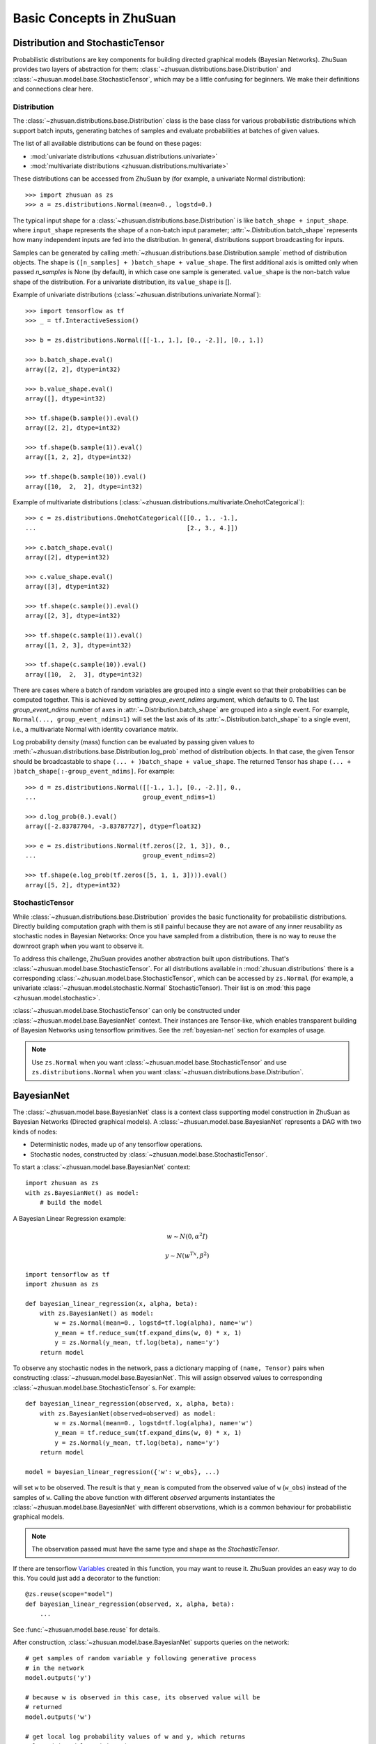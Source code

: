 Basic Concepts in ZhuSuan
=========================

.. _dist-and-stochastic:

Distribution and StochasticTensor
---------------------------------

Probabilistic distributions are key components for building directed graphical
models (Bayesian Networks). ZhuSuan provides two layers of abstraction
for them: :class:`~zhusuan.distributions.base.Distribution` and
:class:`~zhusuan.model.base.StochasticTensor`, which may be
a little confusing for beginners. We make their definitions and connections
clear here.

Distribution
^^^^^^^^^^^^

The :class:`~zhusuan.distributions.base.Distribution` class is the base class
for various probabilistic distributions which support batch inputs, generating
batches of samples and evaluate probabilities at batches of given values.

The list of all available distributions can be found on these pages:

* :mod:`univariate distributions <zhusuan.distributions.univariate>`
* :mod:`multivariate distributions <zhusuan.distributions.multivariate>`

These distributions can be accessed from ZhuSuan by (for example, a univariate
Normal distribution)::

    >>> import zhusuan as zs
    >>> a = zs.distributions.Normal(mean=0., logstd=0.)

The typical input shape for a :class:`~zhusuan.distributions.base.Distribution`
is like ``batch_shape + input_shape``. where ``input_shape`` represents the
shape of a non-batch input parameter;
:attr:`~.Distribution.batch_shape` represents how many independent inputs are
fed into the distribution. In general, distributions support broadcasting for
inputs.

Samples can be generated by calling
:meth:`~zhusuan.distributions.base.Distribution.sample` method of distribution
objects. The shape is ``([n_samples] + )batch_shape + value_shape``.
The first additional axis is omitted only when passed `n_samples` is None
(by default), in which case one sample is generated. ``value_shape`` is the
non-batch value shape of the distribution. For a univariate distribution,
its ``value_shape`` is [].

Example of univariate distributions
(:class:`~zhusuan.distributions.univariate.Normal`)::

    >>> import tensorflow as tf
    >>> _ = tf.InteractiveSession()

    >>> b = zs.distributions.Normal([[-1., 1.], [0., -2.]], [0., 1.])

    >>> b.batch_shape.eval()
    array([2, 2], dtype=int32)

    >>> b.value_shape.eval()
    array([], dtype=int32)

    >>> tf.shape(b.sample()).eval()
    array([2, 2], dtype=int32)

    >>> tf.shape(b.sample(1)).eval()
    array([1, 2, 2], dtype=int32)

    >>> tf.shape(b.sample(10)).eval()
    array([10,  2,  2], dtype=int32)

Example of multivariate distributions
(:class:`~zhusuan.distributions.multivariate.OnehotCategorical`)::

    >>> c = zs.distributions.OnehotCategorical([[0., 1., -1.],
    ...                                         [2., 3., 4.]])

    >>> c.batch_shape.eval()
    array([2], dtype=int32)

    >>> c.value_shape.eval()
    array([3], dtype=int32)

    >>> tf.shape(c.sample()).eval()
    array([2, 3], dtype=int32)

    >>> tf.shape(c.sample(1)).eval()
    array([1, 2, 3], dtype=int32)

    >>> tf.shape(c.sample(10)).eval()
    array([10,  2,  3], dtype=int32)

There are cases where a batch of random variables are grouped into a
single event so that their probabilities can be computed together. This
is achieved by setting `group_event_ndims` argument, which defaults to 0.
The last `group_event_ndims` number of axes in
:attr:`~.Distribution.batch_shape` are grouped into a single event.
For example, ``Normal(..., group_event_ndims=1)`` will
set the last axis of its :attr:`~.Distribution.batch_shape` to a single event,
i.e., a multivariate Normal with identity covariance matrix.

Log probability density (mass) function can be evaluated by passing given
values to :meth:`~zhusuan.distributions.base.Distribution.log_prob` method of
distribution objects.
In that case, the given Tensor should be
broadcastable to shape ``(... + )batch_shape + value_shape``. The returned
Tensor has shape ``(... + )batch_shape[:-group_event_ndims]``. For example::

    >>> d = zs.distributions.Normal([[-1., 1.], [0., -2.]], 0.,
    ...                             group_event_ndims=1)

    >>> d.log_prob(0.).eval()
    array([-2.83787704, -3.83787727], dtype=float32)

    >>> e = zs.distributions.Normal(tf.zeros([2, 1, 3]), 0.,
    ...                             group_event_ndims=2)

    >>> tf.shape(e.log_prob(tf.zeros([5, 1, 1, 3]))).eval()
    array([5, 2], dtype=int32)

StochasticTensor
^^^^^^^^^^^^^^^^

While :class:`~zhusuan.distributions.base.Distribution` provides the basic
functionality for probabilistic distributions. Directly building computation
graph with them is still painful because they are not aware of any inner
reusability as stochastic nodes in Bayesian Networks: Once you have sampled
from a distribution, there is no way to reuse the downroot graph when you
want to observe it.

To address this challenge, ZhuSuan provides another abstraction built upon
distributions. That's :class:`~zhusuan.model.base.StochasticTensor`. For all
distributions available in :mod:`zhusuan.distributions` there is a
corresponding :class:`~zhusuan.model.base.StochasticTensor`, which can be
accessed by ``zs.Normal`` (for example, a univariate
:class:`~zhusuan.model.stochastic.Normal` StochasticTensor).
Their list is on :mod:`this page <zhusuan.model.stochastic>`.

:class:`~zhusuan.model.base.StochasticTensor` can only be constructed under
:class:`~zhusuan.model.base.BayesianNet` context.
Their instances are Tensor-like, which enables transparent building of Bayesian
Networks using tensorflow primitives. See the :ref:`bayesian-net` section for
examples of usage.

.. Note::

    Use ``zs.Normal`` when you want
    :class:`~zhusuan.model.base.StochasticTensor` and use
    ``zs.distributions.Normal`` when you want
    :class:`~zhusuan.distributions.base.Distribution`.

.. _bayesian-net:

BayesianNet
-----------

The :class:`~zhusuan.model.base.BayesianNet` class is a context class
supporting model construction in ZhuSuan as Bayesian Networks (Directed
graphical models). A :class:`~zhusuan.model.base.BayesianNet` represents a DAG
with two kinds of nodes:

* Deterministic nodes, made up of any tensorflow operations.
* Stochastic nodes, constructed by
  :class:`~zhusuan.model.base.StochasticTensor`.

To start a :class:`~zhusuan.model.base.BayesianNet` context::

    import zhusuan as zs
    with zs.BayesianNet() as model:
        # build the model

A Bayesian Linear Regression example:

.. math::

    w \sim N(0, \alpha^2 I)

    y \sim N(w^Tx, \beta^2)

::

    import tensorflow as tf
    import zhusuan as zs

    def bayesian_linear_regression(x, alpha, beta):
        with zs.BayesianNet() as model:
            w = zs.Normal(mean=0., logstd=tf.log(alpha), name='w')
            y_mean = tf.reduce_sum(tf.expand_dims(w, 0) * x, 1)
            y = zs.Normal(y_mean, tf.log(beta), name='y')
        return model

To observe any stochastic nodes in the network, pass a dictionary mapping of
``(name, Tensor)`` pairs when constructing
:class:`~zhusuan.model.base.BayesianNet`. This will assign observed values
to corresponding :class:`~zhusuan.model.base.StochasticTensor` s. For example::

    def bayesian_linear_regression(observed, x, alpha, beta):
        with zs.BayesianNet(observed=observed) as model:
            w = zs.Normal(mean=0., logstd=tf.log(alpha), name='w')
            y_mean = tf.reduce_sum(tf.expand_dims(w, 0) * x, 1)
            y = zs.Normal(y_mean, tf.log(beta), name='y')
        return model

    model = bayesian_linear_regression({'w': w_obs}, ...)

will set ``w`` to be observed. The result is that ``y_mean`` is computed
from the observed value of ``w`` (``w_obs``) instead of the samples of ``w``.
Calling the above function with different `observed` arguments instantiates the
:class:`~zhusuan.model.base.BayesianNet` with different observations, which
is a common behaviour for probabilistic graphical models.

.. Note::

    The observation passed must have the same type and shape as the
    `StochasticTensor`.

If there are
tensorflow `Variables <https://www.tensorflow.org/api_docs/python/tf/Variable>`_
created in this function, you may want to reuse it. ZhuSuan provides an easy
way to do this. You could just add a decorator to the function::

    @zs.reuse(scope="model")
    def bayesian_linear_regression(observed, x, alpha, beta):
        ...

See :func:`~zhusuan.model.base.reuse` for details.

After construction, :class:`~zhusuan.model.base.BayesianNet` supports queries
on the network::

    # get samples of random variable y following generative process
    # in the network
    model.outputs('y')

    # because w is observed in this case, its observed value will be
    # returned
    model.outputs('w')

    # get local log probability values of w and y, which returns
    # log p(w) and log p(y|w, x)
    model.local_log_prob(['w', 'y'])

    # query many quantities at the same time
    model.query('w', outputs=True, local_log_prob=True)

.. bibliography:: refs.bib
    :style: unsrtalpha
    :keyprefix: concepts-
